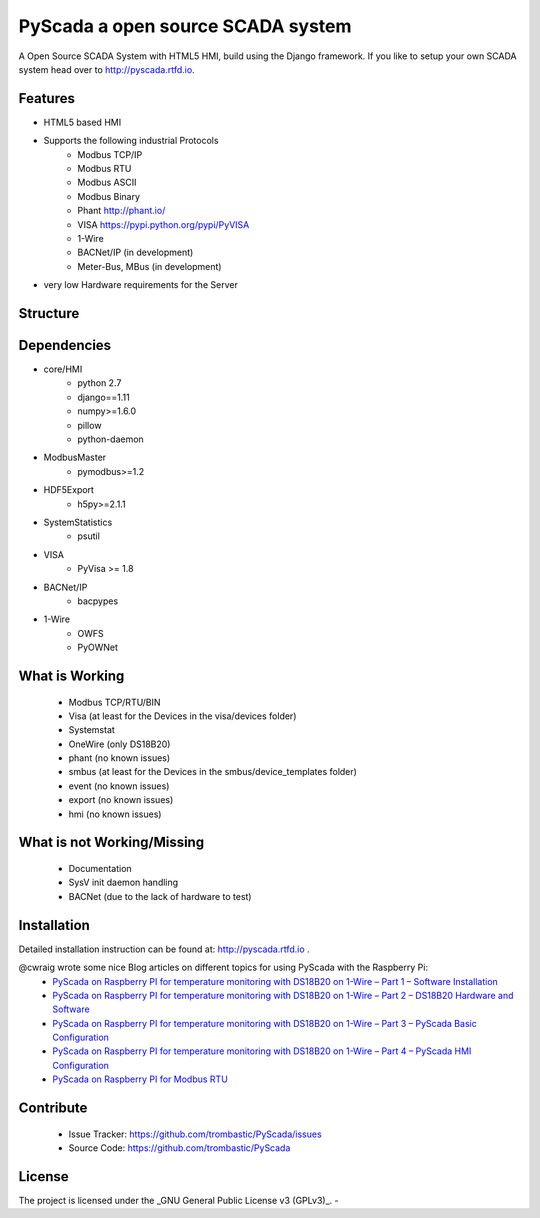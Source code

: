 PyScada a open source SCADA system
==================================

A Open Source SCADA System with HTML5 HMI, build using the Django framework. If you like to setup your own SCADA system head over to http://pyscada.rtfd.io.

Features
--------

- HTML5 based HMI
- Supports the following industrial Protocols
	* Modbus TCP/IP
	* Modbus RTU
	* Modbus ASCII
	* Modbus Binary
	* Phant http://phant.io/
	* VISA https://pypi.python.org/pypi/PyVISA
	* 1-Wire 
	* BACNet/IP (in development)
	* Meter-Bus, MBus (in development)
- very low Hardware requirements for the Server

Structure
---------

.. image:: https://github.com/trombastic/PyScada/raw/dev/0.7.x/docs/pic/PyScada_module_overview.png
    :width: 600px

Dependencies
------------

- core/HMI
	* python 2.7
	* django==1.11
	* numpy>=1.6.0
	* pillow
	* python-daemon
- ModbusMaster
	* pymodbus>=1.2
- HDF5Export
	* h5py>=2.1.1
- SystemStatistics
	* psutil
- VISA
	* PyVisa >= 1.8
- BACNet/IP
	* bacpypes
- 1-Wire
	* OWFS
	* PyOWNet


What is Working
---------------

 - Modbus TCP/RTU/BIN
 - Visa (at least for the Devices in the visa/devices folder)
 - Systemstat
 - OneWire (only DS18B20)
 - phant (no known issues)
 - smbus (at least for the Devices in the smbus/device_templates folder)
 - event (no known issues)
 - export (no known issues)
 - hmi (no known issues)

What is not Working/Missing
---------------------------

 - Documentation
 - SysV init daemon handling
 - BACNet (due to the lack of hardware to test)


Installation
------------

Detailed installation instruction can be found at: http://pyscada.rtfd.io .

@cwraig wrote some nice Blog articles on different topics for using PyScada with the Raspberry Pi:
 - `PyScada on Raspberry PI for temperature monitoring with DS18B20 on 1-Wire – Part 1 – Software Installation <https://cwraig.id.au/2017/09/17/pyscada-on-raspberry-pi-for-temperature-monitoring-with-ds18b20-on-1-wire-part-1-software- installation/>`_
 - `PyScada on Raspberry PI for temperature monitoring with DS18B20 on 1-Wire – Part 2 – DS18B20 Hardware and Software <https://cwraig.id.au/2017/09/17/pyscada-on-raspberry-pi-for-temperature-monitoring-with-ds18b20-on-1-wire-part-2-ds18b20-hardware-and-software/>`_
 - `PyScada on Raspberry PI for temperature monitoring with DS18B20 on 1-Wire – Part 3 – PyScada Basic Configuration <https://cwraig.id.au/2017/09/21/pyscada-on-raspberry-pi-for-temperature-monitoring-with-ds18b20-on-1-wire-part-3-pyscada-basic-configuration/>`_
 - `PyScada on Raspberry PI for temperature monitoring with DS18B20 on 1-Wire – Part 4 – PyScada HMI Configuration <https://cwraig.id.au/2017/09/24/pyscada-on-raspberry-pi-for-temperature-monitoring-with-ds18b20-on-1-wire-part-4-pyscada-hmi-configuration/>`_
 - `PyScada on Raspberry PI for Modbus RTU <https://cwraig.id.au/2018/01/21/pyscada-on-raspberry-pi-for-modbus-rtu/>`_


Contribute
----------

 - Issue Tracker: https://github.com/trombastic/PyScada/issues
 - Source Code: https://github.com/trombastic/PyScada


License
-------

The project is licensed under the _GNU General Public License v3 (GPLv3)_.
-
